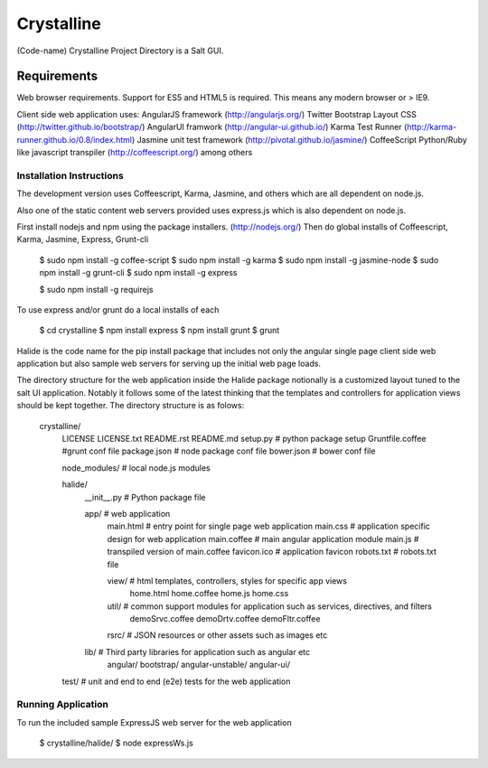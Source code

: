 ===========
Crystalline
===========

(Code-name) Crystalline Project Directory is a Salt GUI.

Requirements
============

Web browser requirements.
Support for ES5 and HTML5 is required. This means any modern browser or > IE9.

Client side web application uses: 
AngularJS framework (http://angularjs.org/) 
Twitter Bootstrap Layout CSS (http://twitter.github.io/bootstrap/)
AngularUI framwork (http://angular-ui.github.io/)
Karma Test Runner (http://karma-runner.github.io/0.8/index.html)
Jasmine unit test framework (http://pivotal.github.io/jasmine/)
CoffeeScript Python/Ruby like javascript transpiler (http://coffeescript.org/)
among others


Installation Instructions
--------------------------

The development version uses Coffeescript, Karma, Jasmine, and others which are all
dependent on node.js.

Also one of the static content web servers provided uses express.js which is
also dependent on node.js.

First install nodejs and npm  using the package installers. (http://nodejs.org/)
Then do global installs of Coffeescript, Karma, Jasmine, Express, Grunt-cli

  $ sudo npm install -g coffee-script
  $ sudo npm install -g karma
  $ sudo npm install -g jasmine-node
  $ sudo npm install -g grunt-cli
  $ sudo npm install -g express

  $ sudo npm install -g requirejs


To use express and/or grunt do a local installs of each

  $ cd crystalline
  $ npm install express
  $ npm install grunt
  $ grunt
  
Halide is the code name for the pip install package that includes not only the angular 
single page client side web application but also sample web servers for serving 
up the initial web page loads. 

The directory structure for the web application inside the Halide package 
notionally is a customized layout tuned to the salt UI application. Notably it
follows some of the  latest thinking that the templates and controllers for 
application views should be kept together.  The directory structure is as folows:


  crystalline/
    LICENSE
    LICENSE.txt
    README.rst
    README.md
    setup.py  # python package setup
    Gruntfile.coffee #grunt conf file
    package.json # node package conf file
    bower.json # bower conf file
    
    node_modules/  # local node.js modules
  
  
  
    halide/
      __init__.py  # Python package file
  
      app/  # web application
        main.html  # entry point for single page web application
        main.css  # application specific design for web application
        main.coffee # main angular application module
        main.js  # transpiled version of main.coffee
        favicon.ico # application favicon
        robots.txt # robots.txt file
    
        view/   # html templates, controllers, styles for specific app views
          home.html
          home.coffee
          home.js
          home.css
    
        util/  # common support modules for application such as services, directives, and filters
          demoSrvc.coffee
          demoDrtv.coffee
          demoFltr.coffee
    
        rsrc/  # JSON resources or other assets such as images etc
  
      lib/ # Third party libraries for application such as angular etc
        angular/
        bootstrap/
        angular-unstable/
        angular-ui/
  
    test/  # unit and end to end (e2e) tests for the web application

Running Application
-------------------

To run the included sample ExpressJS web server for the web application

  $ crystalline/halide/
  $ node expressWs.js
  
    